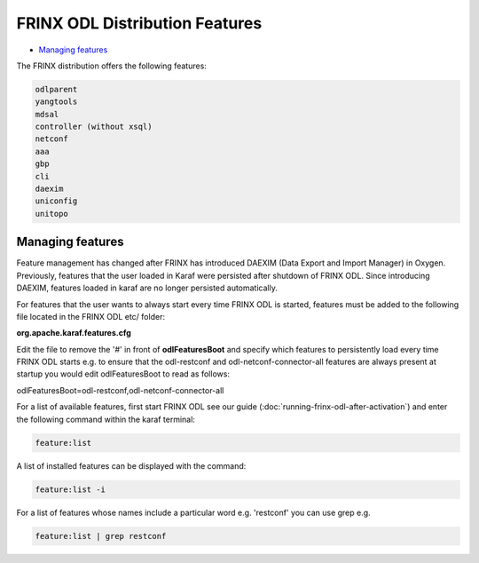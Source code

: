 
FRINX ODL Distribution Features
===============================

* `Managing features <#managing-features>`__

The FRINX distribution offers the following features:

.. code-block:: guess

    odlparent
    yangtools
    mdsal
    controller (without xsql)
    netconf
    aaa
    gbp
    cli
    daexim
    uniconfig
    unitopo


Managing features
-----------------

Feature management has changed after FRINX has introduced DAEXIM (Data Export and Import Manager) in Oxygen. Previously, features that the user loaded in Karaf were persisted after shutdown of FRINX ODL. Since introducing DAEXIM, features loaded in karaf are no longer persisted automatically.

For features that the user wants to always start every time FRINX ODL is started, features must be added to the following file located in the FRINX ODL etc/ folder:

**org.apache.karaf.features.cfg**

Edit the file to remove the '#' in front of **odlFeaturesBoot** and specify which features to persistently load every time FRINX ODL starts e.g. to ensure that the odl-restconf and odl-netconf-connector-all features are always present at startup you would edit odlFeaturesBoot to read as follows:

odlFeaturesBoot=odl-restconf,odl-netconf-connector-all

For a list of available features, first start FRINX ODL see our guide (:doc:`running-frinx-odl-after-activation`) and enter the following command within the karaf terminal:

.. code-block:: guess

   feature:list


A list of installed features can be displayed with the command:

.. code-block:: guess

   feature:list -i


For a list of features whose names include a particular word e.g. 'restconf' you can use grep e.g.

.. code-block:: guess

   feature:list | grep restconf
